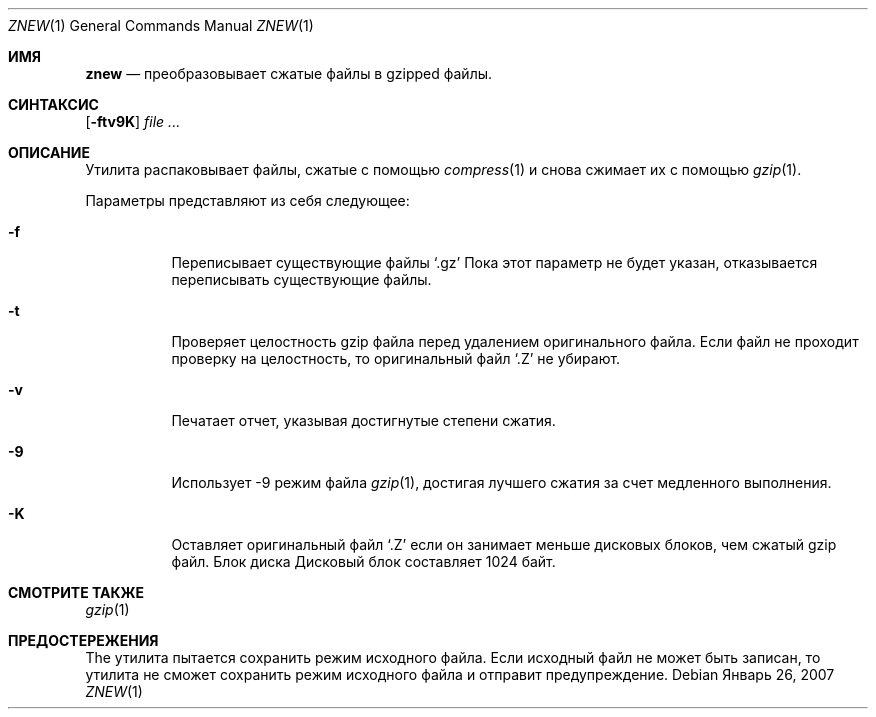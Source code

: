 .\"	$NetBSD: znew.1,v 1.2 2003/12/28 12:43:43 wiz Exp $
.\"	$OpenBSD: znew.1,v 1.1 2003/08/02 20:52:50 otto Exp $
.\"
.\" Copyright (c) 2003 Otto Moerbeek <otto@drijf.net>
.\"
.\" Permission to use, copy, modify, and distribute this software for any
.\" purpose with or without fee is hereby granted, provided that the above
.\" copyright notice and this permission notice appear in all copies.
.\"
.\" THE SOFTWARE IS PROVIDED "AS IS" AND THE AUTHOR DISCLAIMS ALL WARRANTIES
.\" WITH REGARD TO THIS SOFTWARE INCLUDING ALL IMPLIED WARRANTIES OF
.\" MERCHANTABILITY AND FITNESS. IN NO EVENT SHALL THE AUTHOR BE LIABLE FOR
.\" ANY SPECIAL, DIRECT, INDIRECT, OR CONSEQUENTIAL DAMAGES OR ANY DAMAGES
.\" WHATSOEVER RESULTING FROM LOSS OF USE, DATA OR PROFITS, WHETHER IN AN
.\" ACTION OF CONTRACT, NEGLIGENCE OR OTHER TORTIOUS ACTION, ARISING OUT OF
.\" OR IN CONNECTION WITH THE USE OR PERFORMANCE OF THIS SOFTWARE.
.Dd Январь 26, 2007
.Dt ZNEW 1
.Os
.Sh ИМЯ
.Nm znew
.Nd преобразовывает сжатые файлы в gzipped файлы.
.Sh СИНТАКСИС
.Nm
.Op Fl ftv9K
.Ar
.Sh ОПИСАНИЕ
Утилита
.Nm
распаковывает файлы, сжатые с помощью
.Xr compress 1
и снова сжимает их с помощью 
.Xr gzip 1 .
.Pp
Параметры представляют из себя следующее:
.Bl -tag -width Ds
.It Fl f
Переписывает существующие файлы
.Sq .gz
.
Пока этот параметр не будет указан,
.Nm
отказывается переписывать существующие файлы.
.It Fl t
Проверяет целостность gzip файла перед удалением оригинального файла.
Если файл не проходит проверку на целостность, то оригинальный файл
.Sq .Z
не убирают.
.It Fl v
Печатает отчет, указывая достигнутые степени сжатия.
.It Fl 9
Использует -9 режим файла
.Xr gzip 1 ,
достигая лучшего сжатия за счет медленного выполнения.
.It Fl K
Оставляет оригинальный файл
.Sq .Z
если он занимает меньше дисковых блоков, чем сжатый gzip файл.
Блок диска
Дисковый блок составляет 1024 байт.
.El
.Sh СМОТРИТЕ ТАКЖЕ
.Xr gzip 1
.Sh ПРЕДОСТЕРЕЖЕНИЯ
The
.Nm
утилита пытается сохранить режим исходного файла.
Если исходный файл не может быть записан, то утилита не сможет сохранить режим исходного файла и
.Nm
отправит предупреждение.
